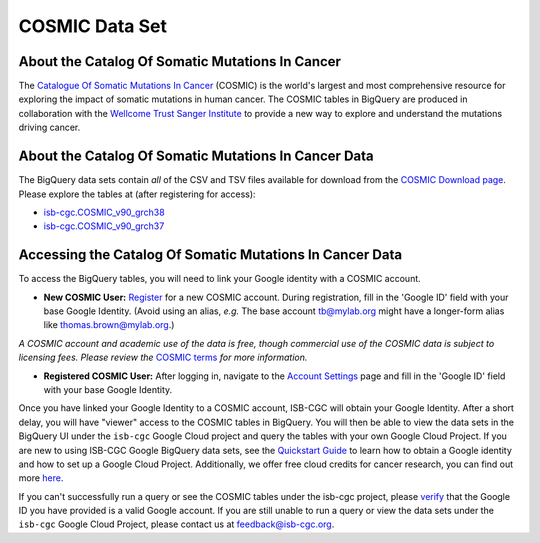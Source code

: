 ***************
COSMIC Data Set
***************

About the Catalog Of Somatic Mutations In Cancer
-------------------------------------------------

The `Catalogue Of Somatic Mutations In Cancer <https://cancer.sanger.ac.uk/cosmic>`_ (COSMIC) is the world's largest and most comprehensive resource for exploring the impact of somatic mutations in human cancer. The COSMIC tables in BigQuery are produced in collaboration with the `Wellcome Trust Sanger Institute <http://www.sanger.ac.uk/>`_ to provide a new way to explore and understand the mutations driving cancer. 

About the Catalog Of Somatic Mutations In Cancer Data
------------------------------------------------------

The BigQuery data sets contain *all* of the CSV and TSV files available for download from the `COSMIC Download page <http://cancer.sanger.ac.uk/cosmic/download>`_. Please explore the tables at (after registering for access):

* `isb-cgc.COSMIC_v90_grch38 <https://console.cloud.google.com/bigquery?p=isb-cgc&d=COSMIC_v90_grch38&page=dataset>`_
* `isb-cgc.COSMIC_v90_grch37 <https://console.cloud.google.com/bigquery?p=isb-cgc&d=COSMIC_v90_grch37&page=dataset>`_

Accessing the Catalog Of Somatic Mutations In Cancer Data
------------------------------------------------------

To access the BigQuery tables, you will need to link your Google identity with a COSMIC account.

* **New COSMIC User:** `Register <https://cancer.sanger.ac.uk/cosmic/register>`_ for a new COSMIC account. During registration, fill in the 'Google ID' field with your base Google Identity. (Avoid using an alias, *e.g.* The base account tb@mylab.org might have a longer-form alias like thomas.brown@mylab.org.)

*A COSMIC account and academic use of the data is free, though commercial use of the COSMIC data is subject to licensing fees. Please review the* `COSMIC terms <https://cancer.sanger.ac.uk/cosmic/terms>`_ *for more information.*

* **Registered COSMIC User:** After logging in, navigate to the `Account Settings <https://cancer.sanger.ac.uk/cosmic/myaccount>`_ page and fill in the 'Google ID' field with your base Google Identity.


Once you have linked your Google Identity to a COSMIC account, ISB-CGC will obtain your Google Identity. After a short delay, you will have "viewer" access to the COSMIC tables in BigQuery. You will then be able to view the data sets in the BigQuery UI under the ``isb-cgc`` Google Cloud project and query the tables with your own Google Cloud Project. If you are new to using ISB-CGC Google BigQuery data sets, see the `Quickstart Guide <HowToGetStartedonISB-CGC.html>`_ to learn how to obtain a Google identity and how to set up a Google Cloud Project. Additionally, we offer free cloud credits for cancer research, you can find out more `here <sections/HowtoRequestCloudCredits.html>`_.

If you can't successfully run a query or see the COSMIC tables under the isb-cgc project, please `verify <https://accounts.google.com/ForgotPasswd>`_
that the Google ID you have provided is a valid Google account. If you are still unable to run a query or view the data sets under the ``isb-cgc`` Google Cloud Project, please contact us at feedback@isb-cgc.org.

